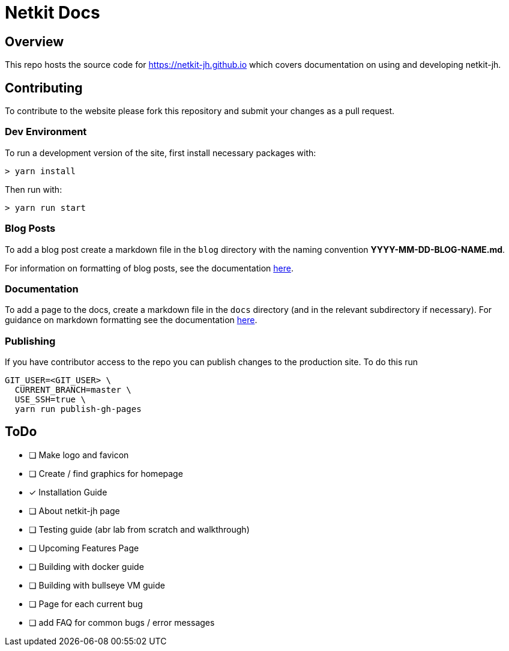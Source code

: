 = Netkit Docs

== Overview

This repo hosts the source code for https://netkit-jh.github.io which covers documentation on using and developing netkit-jh.

== Contributing

To contribute to the website please fork this repository and submit your changes as a pull request.

=== Dev Environment

To run a development version of the site, first install necessary packages with:

....
> yarn install
....

Then run with:
....
> yarn run start
....

=== Blog Posts

To add a blog post create a markdown file in the `blog` directory with the naming convention *YYYY-MM-DD-BLOG-NAME.md*.

For information on formatting of blog posts, see the documentation link:https://v2.docusaurus.io/docs/blog[here].

=== Documentation

To add a page to the docs, create a markdown file in the `docs` directory (and in the relevant subdirectory if necessary). 
For guidance on markdown formatting see the documentation link:https://v2.docusaurus.io/docs/markdown-features[here].

=== Publishing

If you have contributor access to the repo you can publish changes to the production site. To do this run

....
GIT_USER=<GIT_USER> \
  CURRENT_BRANCH=master \
  USE_SSH=true \
  yarn run publish-gh-pages
....

== ToDo

* [ ] Make logo and favicon
* [ ] Create / find graphics for homepage
* [*] Installation Guide
* [ ] About netkit-jh page
* [ ] Testing guide (abr lab from scratch and walkthrough)
* [ ] Upcoming Features Page
* [ ] Building with docker guide
* [ ] Building with bullseye VM guide
* [ ] Page for each current bug
* [ ] add FAQ for common bugs / error messages
